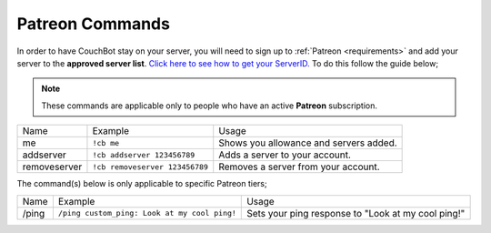 .. _patreon:

================
Patreon Commands
================

In order to have CouchBot stay on your server, you will need to sign up to :ref:`Patreon <requirements>` and add your server to the **approved server list**.
`Click here to see how to get your ServerID. <https://support.discordapp.com/hc/en-us/articles/206346498-Where-can-I-find-my-User-Server-Message-ID->`_
To do this follow the guide below;

.. note:: These commands are applicable only to people who have an active **Patreon** subscription.

+--------------+--------------------------------+----------------------------------------+
| Name         | Example                        | Usage                                  |
+--------------+--------------------------------+----------------------------------------+
| me           | ``!cb me``                     | Shows you allowance and servers added. |
+--------------+--------------------------------+----------------------------------------+
| addserver    | ``!cb addserver 123456789``    | Adds a server to your account.         |
+--------------+--------------------------------+----------------------------------------+
| removeserver | ``!cb removeserver 123456789`` | Removes a server from your account.    |
+--------------+--------------------------------+----------------------------------------+

The command(s) below is only applicable to specific Patreon tiers;

+-------+----------------------------------------------+----------------------------------------------------+
| Name  | Example                                      | Usage                                              |
+-------+----------------------------------------------+----------------------------------------------------+
| /ping | ``/ping custom_ping: Look at my cool ping!`` | Sets your ping response to "Look at my cool ping!" |
+-------+----------------------------------------------+----------------------------------------------------+
